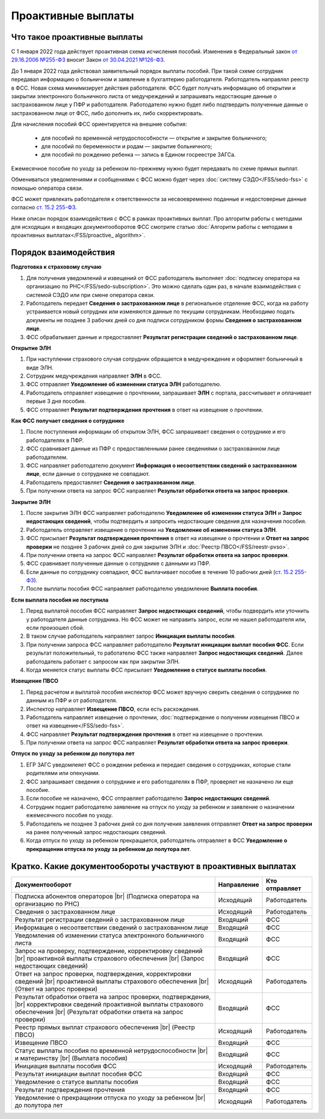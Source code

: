 .. _`от 29.16.2006 №255-ФЗ`: https://normativ.kontur.ru/document?moduleId=1&documentId=381092&utm_source=wiki.skbkontur.ru&utm_medium=referral&utm_referer=wiki.skbkontur.ru&utm_startpage=kontur.ru%2Farticles%2F6278&utm_orderpage=kontur.ru%2Farticles%2F6278
.. _`от 30.04.2021 №126-ФЗ`: https://normativ.kontur.ru/document?moduleId=1&documentId=396405&utm_source=wiki.skbkontur.ru&utm_medium=referral&utm_referer=wiki.skbkontur.ru&utm_startpage=kontur.ru%2Farticles%2F6278&utm_orderpage=kontur.ru%2Farticles%2F6278
.. _`ст. 15.2 255-ФЗ`: https://normativ.kontur.ru/document?moduleId=1&documentId=381092&cwi=0&utm_source=wiki.skbkontur.ru&utm_medium=referral&utm_referer=wiki.skbkontur.ru&utm_startpage=kontur.ru%2Farticles%2F6278&utm_orderpage=kontur.ru%2Farticles%2F6105#h144

Проактивные выплаты
===================

Что такое проактивные выплаты
-----------------------------

С 1 января 2022 года действует проактивная схема исчисления пособий. Изменения в Федеральный закон `от 29.16.2006 №255-ФЗ`_ вносит Закон `от 30.04.2021 №126-ФЗ`_.

До 1 января 2022 года действовал заявительный порядок выплаты пособий. При такой схеме сотрудник передавал информацию о больничном и заявление в бухгалтерию работодателя. Работодатель направлял реестр в ФСС. Новая схема минимизирует действия работодателя. ФСС будет получать информацию об открытии и закрытии электронного больничного листа от медучреждений и запрашивать недостающие данные о застрахованном лице у ПФР и работодателя. Работодателю нужно будет либо подтвердить полученные данные о застрахованном лице от ФСС, либо дополнить их, либо скорректировать.

Для начисления пособий ФСС ориентируется на внешние события:

    * для пособий по временной нетрудоспособности — открытие и закрытие больничного;
    * для пособий по беременности и родам —  закрытие больничного;
    * для пособий по рождению ребенка —  запись в Едином госреестре ЗАГСа.

Ежемесячное пособие по уходу за ребенком по-прежнему нужно будет передавать по схеме прямых выплат.

Обмениваться уведомлениями и сообщениями с ФСС можно будет через :doc:`систему СЭДО</FSS/sedo-fss>` с помощью оператора связи.

ФСС может привлекать работодателя к ответственности за несвоевременно поданные и недостоверные данные согласно `ст. 15.2 255-ФЗ`_.

Ниже описан порядок взаимодействия с ФСС в рамках проактивных выплат. Про алгоритм работы с методами для исходящих и входящих документооборотов ФСС смотрите статью :doc:`Алгоритм работы с методами в проактивных выплатах</FSS/proactive_ algorithm>`.

Порядок взаимодействия
----------------------

**Подготовка к страховому случаю**

1. Для получения уведомлений и извещений от ФСС работодатель выполняет :doc:`подписку оператора на организацию по РНС</FSS/sedo-subscription>`. Это можно сделать один раз, в начале взаимодействия с системой СЭДО или при смене оператора связи.
2. Работодатель передает **Сведения о застрахованном лице** в региональное отделение ФСС, когда на работу устраивается новый сотрудник или изменяются данные по текущим сотрудникам. Необходимо подать документы не позднее 3 рабочих дней со дня подписи сотрудником формы **Сведения о застрахованном лице**.
3. ФСС обрабатывает данные и предоставляет **Результат регистрации сведений о застрахованном лице**.

.. image:: /_static/preparation_fss_proactive.png
    :width: 700px

**Открытие ЭЛН**

1. При наступлении страхового случая сотрудник обращается в медучреждение и оформляет больничный в виде ЭЛН.
2. Сотрудник медучреждения направляет **ЭЛН** в ФСС. 
3. ФСС отправляет **Уведомление об изменении статуса ЭЛН** работодателю.
4. Работодатель отправляет извещение о прочтениии, запрашивает **ЭЛН** с портала, рассчитывает и оплачивает первые 3 дня пособия.
5. ФСС отправляет **Результат подтверждения прочтения** в ответ на извещение о прочтении.

.. image:: /_static/opening_fss_proactive.png
    :width: 700px

**Как ФСC получает сведения о сотруднике**

1. После поступления информации об открытом ЭЛН, ФСС запрашивает сведения о сотруднике и его работодателях в ПФР.
2. ФСС сравнивает данные из ПФР с предоставленными ранее сведениями о застрахованном лице работодателем.
3. ФСС направляет работодателю документ **Информация о несоответствии сведений о застрахованном лице**, если данные о сотруднике не совпадают. 
4. Работодатель предоставляет **Сведения о застрахованном лице**.
5. При получении ответа на запрос ФСС направляет **Результат обработки ответа на запрос проверки**.

.. image:: /_static/check_info_fss_proactive.png
    :width: 700px

**Закрытие ЭЛН**

1. После закрытия ЭЛН ФСС направляет работодателю **Уведомление об изменении статуса ЭЛН** и **Запрос недостающих сведений**, чтобы подтвердить и запросить недостающие сведения для назначения пособия.
2. Работодатель отправляет извещение о прочтении на **Уведомление об изменении статуса ЭЛН**.
3. ФСС присылает **Результат подтверждения прочтения** в ответ на извещение о прочтении и  **Ответ на запрос проверки** не позднее 3 рабочих дней со дня закрытия ЭЛН и :doc:`Реестр ПВСО</FSS/reestr-pvso>`.  
4. При получении ответа на запрос ФСС направляет **Результат обработки ответа на запрос проверки**.
5. ФСС сравнивает полученные данные о сотруднике с данными из ПФР.
6. Если данные по сотруднику совпадают, ФСС выплачивает пособие в течение 10 рабочих дней (`ст. 15.2 255-ФЗ`_).
7. После выплаты пособия ФСС направляет работодателю уведомление **Выплата пособия**.

.. image:: /_static/closed_fss_proactive.png
    :width: 700px

**Если выплата пособия не поступила**

1. Перед выплатой пособия ФСС направляет **Запрос недостающих сведений**, чтобы подвердить или уточнить у работодателя данные сотрудника. Но ФСС может не направить запрос, если не нашел работодателя или, если произошел сбой. 
2. В таком случае работодатель направляет запрос **Инициация выплаты пособия**.
3. При получении запроса ФСС направляет работодателю **Результат инициации выплат пособия ФСС**. Если результат положительный, то работателю ФСС также направляет **Запрос недостающих сведений**. Далее работодатель работает с запросом как при закрытии ЭЛН.
4. Когда меняется статус выплаты ФСС присылает **Уведомление о статусе выплаты пособия**.  

.. image:: /_static/in_fss_proactive.png
    :width: 700px

**Извещение ПВСО**

1. Перед расчетом и выплатой пособия инспектор ФСС может вручную сверить сведения о сотруднике по данным из ПФР и от работодателя.
2. Инспектор направляет **Извещение ПВСО**, если есть расхождения.
3. Работодатель направляет извещение о прочтении, :doc:`подтверждение о получении извещения ПВСО и ответ на извещение</FSS/sedo-fss>`.
4. ФСС направляет **Результат подтверждения прочтения** в ответ на извещение о прочтении. 
5. При получении ответа на запрос ФСС направляет **Результат обработки ответа на запрос проверки**. 

.. image:: /_static/pvso_notice_fss_proactive.png
    :width: 700px


**Отпуск по уходу за ребенком до полутора лет**

1. ЕГР ЗАГС уведомлеяет ФСС о рождении ребенка и передает сведения о сотрудниках, которые стали родителями или опекунами.
2. ФСС запрашивает сведения о сотруднике и его работодателях в ПФР, проверяет не назначено ли еще пособие.
3. Если пособие не назначено, ФСС отправляет работодателю **Запрос недостающих сведений**. 
4. Сотрудник подает работодателю заявление на отпуск по уходу за ребенком и заявление о назначении ежемесячного пособия по уходу.
5. Работодатель не позднее 3 рабочих дней со дня получения заявления отправляет **Ответ на запрос проверки** на ранее полученный запрос недостающих сведений.
6. Когда отпуск по уходу за ребенком прекращается, работодатель отправляет в ФСС **Уведомление о прекращении отпуска по уходу за ребенком до полутора лет**.

.. image:: /_static/baby_care_vacation_close_notice.png
    :width: 700px

Кратко. Какие документообороты участвуют в проактивных выплатах
---------------------------------------------------------------

.. |br| raw:: html

    <br />

.. table::
    
    +--------------------------------------------------------------------------+-----------------------------+-------------------------+
    | **Документооборот**                                                      | **Направление**             | **Кто отправляет**      |
    |                                                                          |                             |                         |
    +--------------------------------------------------------------------------+-----------------------------+-------------------------+
    | Подписка абонентов операторов |br|                                       | Исходящий                   | Работодатель            |
    | (Подписка оператора на организацию по РНС)                               |                             |                         | 
    |                                                                          |                             |                         |
    +--------------------------------------------------------------------------+-----------------------------+-------------------------+
    | Сведения о застрахованном лице                                           | Исходящий                   | Работодатель            |
    |                                                                          |                             |                         |
    +--------------------------------------------------------------------------+-----------------------------+-------------------------+
    | Результат регистрации сведений о застрахованном лице                     | Входящий                    | ФСС                     |
    |                                                                          |                             |                         |
    +--------------------------------------------------------------------------+-----------------------------+-------------------------+
    | Информация о несоответствии сведений о застрахованном лице               | Входящий                    | ФСС                     |
    |                                                                          |                             |                         |
    +--------------------------------------------------------------------------+-----------------------------+-------------------------+
    | Уведомления об изменении статуса электронного больничного листа          | Входящий                    | ФСС                     |
    |                                                                          |                             |                         |
    +--------------------------------------------------------------------------+-----------------------------+-------------------------+
    | Запрос на проверку, подтверждение, корректировку сведений |br|           | Входящий                    | ФСС                     |
    | проактивной выплаты страхового обеспечения |br|                          |                             |                         |
    | (Запрос недостающих сведений)                                            |                             |                         |
    |                                                                          |                             |                         |
    +--------------------------------------------------------------------------+-----------------------------+-------------------------+
    | Ответ на запрос проверки, подтверждения, корректировки сведений |br|     | Исходящий                   | Работодатель            |                        
    | проактивной выплаты страхового обеспечения |br|                          |                             |                         |
    | (Ответ на запрос проверки)                                               |                             |                         |
    |                                                                          |                             |                         |
    +--------------------------------------------------------------------------+-----------------------------+-------------------------+
    | Результат обработки ответа на запрос проверки, подтверждения, |br|       | Входящий                    | ФСС                     |
    | корректировки сведений проактивной выплаты страхового обеспечения |br|   |                             |                         |
    | (Результат обработки ответа на запрос проверки)                          |                             |                         |
    |                                                                          |                             |                         |
    +--------------------------------------------------------------------------+-----------------------------+-------------------------+
    | Реестр прямых выплат страхового обеспечения |br|                         | Исходящий                   | Работодатель            |
    | (Реестр ПВСО)                                                            |                             |                         |
    |                                                                          |                             |                         |
    +--------------------------------------------------------------------------+-----------------------------+-------------------------+
    | Извещение ПВСО                                                           | Входящий                    | ФСС                     |
    |                                                                          |                             |                         |
    +--------------------------------------------------------------------------+-----------------------------+-------------------------+
    | Статус выплаты пособия по временной нетрудоспособности |br|              | Входящий                    | ФСС                     |
    | и материнству |br|                                                       |                             |                         | 
    | (Выплата пособия)                                                        |                             |                         |
    |                                                                          |                             |                         |
    +--------------------------------------------------------------------------+-----------------------------+-------------------------+
    | Инициация выплаты пособия ФСС                                            | Исходящий                   | Работодатель            |
    |                                                                          |                             |                         |
    +--------------------------------------------------------------------------+-----------------------------+-------------------------+
    | Результат инициации выплат пособия ФСС                                   | Входящий                    | ФСС                     |
    |                                                                          |                             |                         |
    +--------------------------------------------------------------------------+-----------------------------+-------------------------+
    | Уведомление о статусе выплаты пособия                                    | Входящий                    | ФСС                     |
    |                                                                          |                             |                         |
    +--------------------------------------------------------------------------+-----------------------------+-------------------------+    
    | Результат подтверждения прочтения                                        | Входящий                    | ФСС                     |
    |                                                                          |                             |                         |
    +--------------------------------------------------------------------------+-----------------------------+-------------------------+
    | Уведомление о прекращении отпуска по уходу за ребенком |br|              | Исходящий                   | Работодатель            | 
    | до полутора лет                                                          |                             |                         |
    |                                                                          |                             |                         |
    +--------------------------------------------------------------------------+-----------------------------+-------------------------+